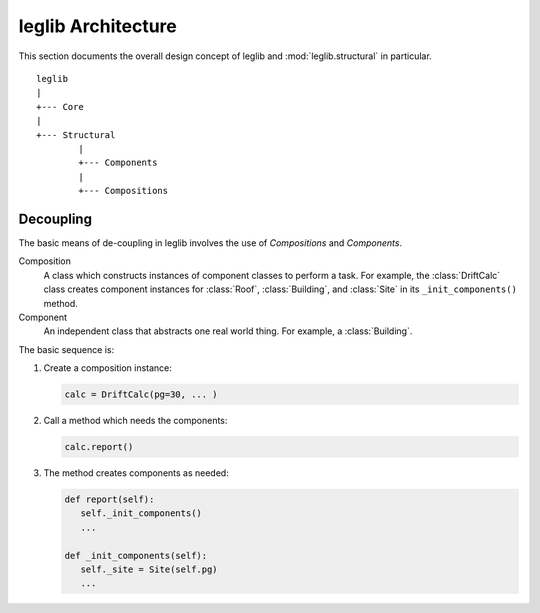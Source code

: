 .. _architecture:

leglib Architecture
===================

This section documents the overall design concept of leglib and :mod:`leglib.structural` in particular.

::

   leglib
   |
   +--- Core
   |
   +--- Structural
           |
           +--- Components
           |
           +--- Compositions


Decoupling
----------

The basic means of de-coupling in leglib involves the use of *Compositions* and *Components*.

Composition
   A class which constructs instances of component classes to perform a task.  For example, the :class:`DriftCalc` class creates component instances for :class:`Roof`, :class:`Building`, and :class:`Site` in its ``_init_components()`` method.

Component
   An independent class that abstracts one real world thing.  For example, a :class:`Building`.

The basic sequence is:

1. Create a composition instance:

   .. code-block:: python
   
      calc = DriftCalc(pg=30, ... )

#. Call a method which needs the components:

   .. code-block:: python
   
      calc.report()

#. The method creates components as needed:

   .. code-block:: python

      def report(self):
         self._init_components()
         ...
   
      def _init_components(self):
         self._site = Site(self.pg)
         ...

